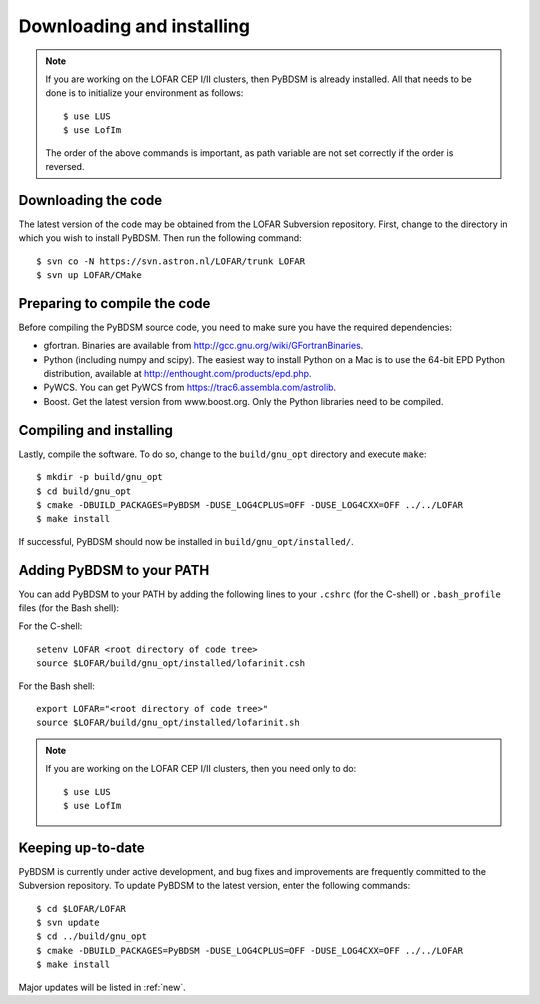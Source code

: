 .. _installing:

**************************
Downloading and installing
**************************
.. note::

    If you are working on the LOFAR CEP I/II clusters, then PyBDSM is already installed. All that needs to be done is to initialize your environment as follows::
    
        $ use LUS
        $ use LofIm
        
    The order of the above commands is important, as path variable are not set correctly if the order is reversed.
    

Downloading the code
--------------------
The latest version of the code may be obtained from the LOFAR Subversion repository. First, change to the directory in which you wish to install PyBDSM. Then run the following command::

    $ svn co -N https://svn.astron.nl/LOFAR/trunk LOFAR
    $ svn up LOFAR/CMake    

Preparing to compile the code
-----------------------------
Before compiling the PyBDSM source code, you need to make sure you have the required dependencies:

* gfortran. Binaries are available from http://gcc.gnu.org/wiki/GFortranBinaries.
* Python (including numpy and scipy). The easiest way to install Python on a Mac is to use the 64-bit EPD Python distribution, available at http://enthought.com/products/epd.php.
* PyWCS. You can get PyWCS from https://trac6.assembla.com/astrolib.
* Boost. Get the latest version from www.boost.org. Only the Python libraries need to be compiled.

Compiling and installing
------------------------
Lastly, compile the software. To do so, change to the ``build/gnu_opt`` directory and execute ``make``::

    $ mkdir -p build/gnu_opt
    $ cd build/gnu_opt
    $ cmake -DBUILD_PACKAGES=PyBDSM -DUSE_LOG4CPLUS=OFF -DUSE_LOG4CXX=OFF ../../LOFAR
    $ make install
    
If successful, PyBDSM should now be installed in ``build/gnu_opt/installed/``. 

.. _add_to_path:

Adding PyBDSM to your PATH
--------------------------
You can add PyBDSM to your PATH by adding the following lines to your ``.cshrc`` (for the C-shell) or ``.bash_profile`` files (for the Bash shell):

For the C-shell::

    setenv LOFAR <root directory of code tree>
    source $LOFAR/build/gnu_opt/installed/lofarinit.csh

For the Bash shell::

    export LOFAR="<root directory of code tree>"
    source $LOFAR/build/gnu_opt/installed/lofarinit.sh
    
.. note::

     If you are working on the LOFAR CEP I/II clusters, then you need only to do::
    
        $ use LUS
        $ use LofIm


Keeping up-to-date
------------------
PyBDSM is currently under active development, and bug fixes and improvements are frequently committed to the Subversion repository. To update PyBDSM to the latest version, enter the following commands::

    $ cd $LOFAR/LOFAR
    $ svn update
    $ cd ../build/gnu_opt
    $ cmake -DBUILD_PACKAGES=PyBDSM -DUSE_LOG4CPLUS=OFF -DUSE_LOG4CXX=OFF ../../LOFAR
    $ make install 
    
Major updates will be listed in :ref:`new`.
        

